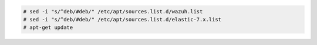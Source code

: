 .. Copyright (C) 2020 Wazuh, Inc.

.. code-block:: console

  # sed -i "s/^deb/#deb/" /etc/apt/sources.list.d/wazuh.list
  # sed -i "s/^deb/#deb/" /etc/apt/sources.list.d/elastic-7.x.list
  # apt-get update

.. End of include file
